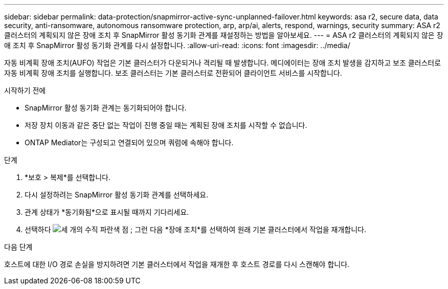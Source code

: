 ---
sidebar: sidebar 
permalink: data-protection/snapmirror-active-sync-unplanned-failover.html 
keywords: asa r2, secure data, data security, anti-ransomware, autonomous ransomware protection, arp, arp/ai, alerts, respond, warnings, security 
summary: ASA r2 클러스터의 계획되지 않은 장애 조치 후 SnapMirror 활성 동기화 관계를 재설정하는 방법을 알아보세요. 
---
= ASA r2 클러스터의 계획되지 않은 장애 조치 후 SnapMirror 활성 동기화 관계를 다시 설정합니다.
:allow-uri-read: 
:icons: font
:imagesdir: ../media/


[role="lead"]
자동 비계획 장애 조치(AUFO) 작업은 기본 클러스터가 다운되거나 격리될 때 발생합니다. 메디에이터는 장애 조치 발생을 감지하고 보조 클러스터로 자동 비계획 장애 조치를 실행합니다. 보조 클러스터는 기본 클러스터로 전환되어 클라이언트 서비스를 시작합니다.

.시작하기 전에
* SnapMirror 활성 동기화 관계는 동기화되어야 합니다.
* 저장 장치 이동과 같은 중단 없는 작업이 진행 중일 때는 계획된 장애 조치를 시작할 수 없습니다.
* ONTAP Mediator는 구성되고 연결되어 있으며 쿼럼에 속해야 합니다.


.단계
. *보호 > 복제*를 선택합니다.
. 다시 설정하려는 SnapMirror 활성 동기화 관계를 선택하세요.
. 관계 상태가 *동기화됨*으로 표시될 때까지 기다리세요.
. 선택하다 image:icon_kabob.gif["세 개의 수직 파란색 점"] ; 그런 다음 *장애 조치*를 선택하여 원래 기본 클러스터에서 작업을 재개합니다.


.다음 단계
호스트에 대한 I/O 경로 손실을 방지하려면 기본 클러스터에서 작업을 재개한 후 호스트 경로를 다시 스캔해야 합니다.
